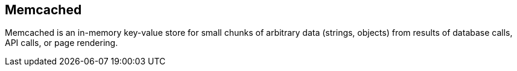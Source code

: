 == Memcached

Memcached is an in-memory key-value store for small chunks of arbitrary data
(strings, objects) from results of database calls, API calls, or page rendering.